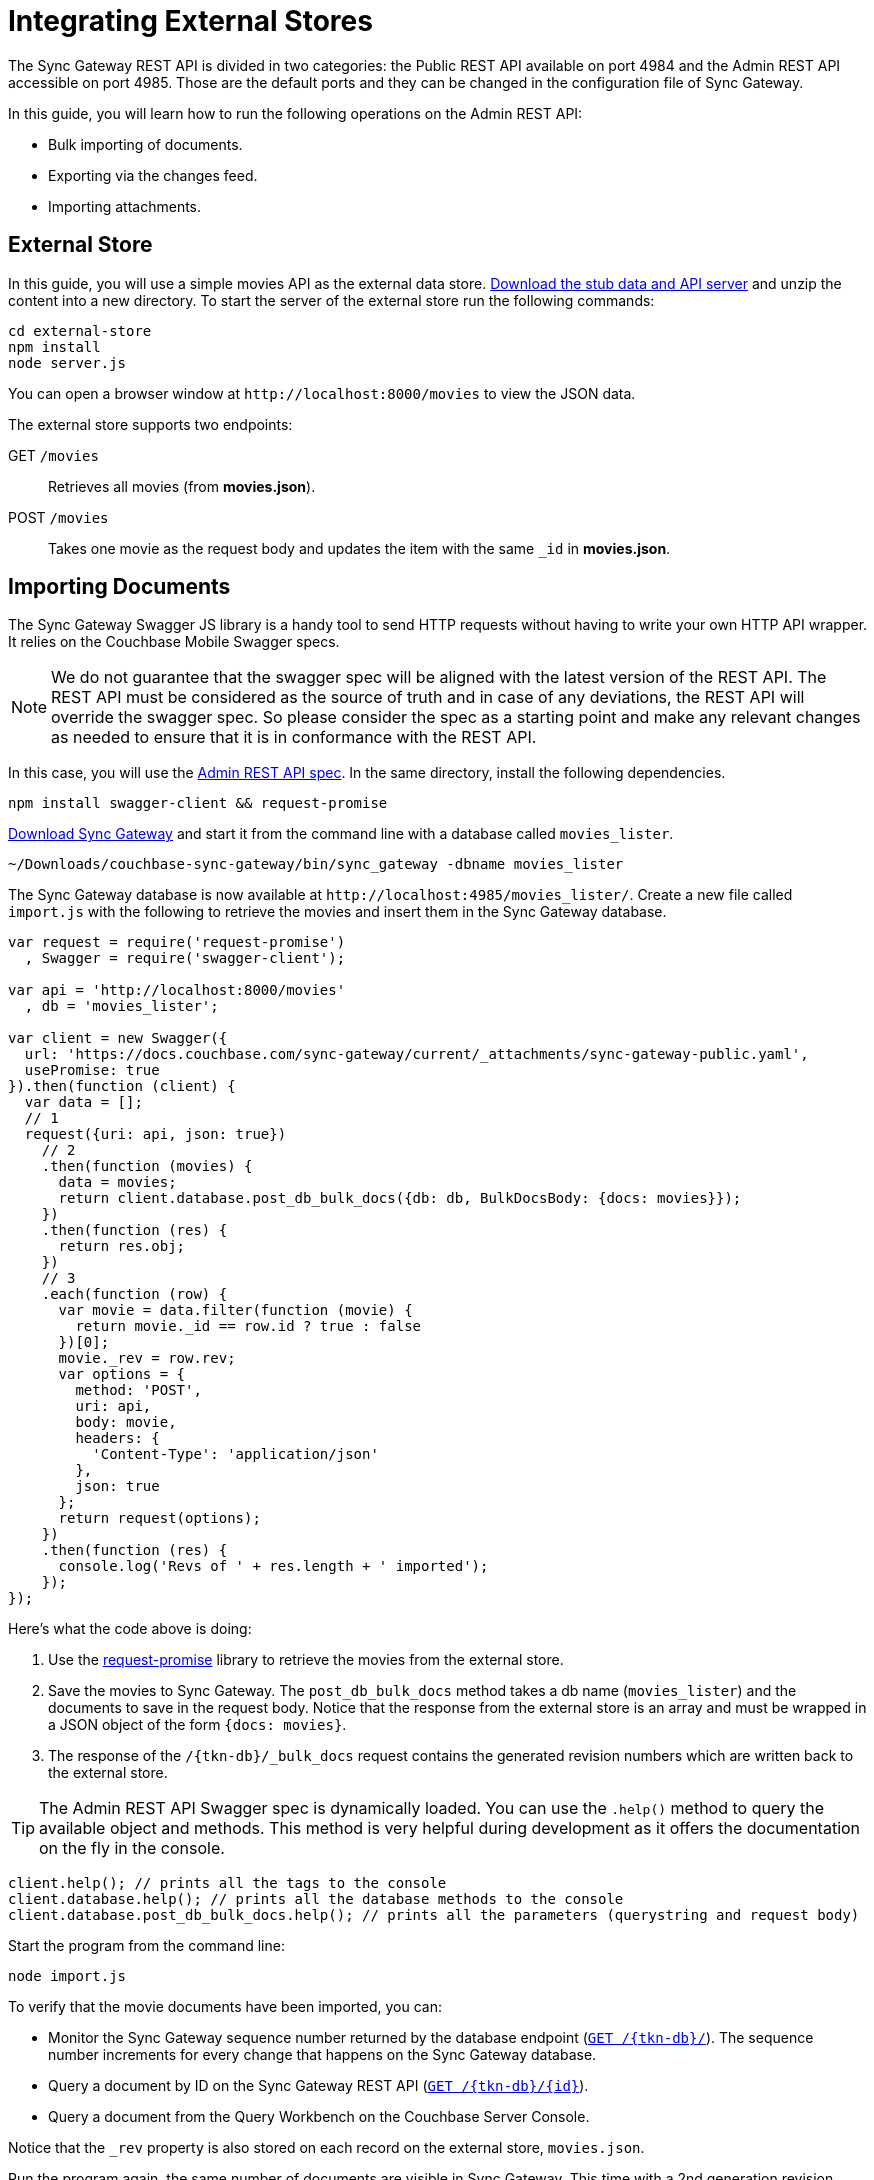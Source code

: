 = Integrating External Stores
:url-downloads: https://www.couchbase.com/downloads

The Sync Gateway REST API is divided in two categories: the Public REST API available on port 4984 and the Admin REST API accessible on port 4985.
Those are the default ports and they can be changed in the configuration file of Sync Gateway.

In this guide, you will learn how to run the following operations on the Admin REST API:

* Bulk importing of documents.
* Exporting via the changes feed.
* Importing attachments.

== External Store

In this guide, you will use a simple movies API as the external data store. https://cl.ly/140P313l0p23/external-store.zip[Download the stub data and API server] and unzip the content into a new directory.
To start the server of the external store run the following commands:

[source,bash]
----
cd external-store
npm install
node server.js
----

You can open a browser window at `+http://localhost:8000/movies+` to view the JSON data.

The external store supports two endpoints:

GET `/movies`::
Retrieves all movies (from *movies.json*).
POST `/movies`::
Takes one movie as the request body and updates the item with the same `_id` in *movies.json*.

== Importing Documents

The Sync Gateway Swagger JS library is a handy tool to send HTTP requests without having to write your own HTTP API wrapper.
It relies on the Couchbase Mobile Swagger specs.

NOTE: We do not guarantee that the swagger spec will be aligned with the latest version of the REST API.
The REST API must be considered as the source of truth and in case of any deviations, the REST API will override the swagger spec.
So please consider the spec as a starting point and make any relevant changes as needed to ensure that it is in conformance with the REST API.

In this case, you will use the xref:admin-rest-api.adoc[Admin REST API spec].
In the same directory, install the following dependencies.

[source,bash]
----
npm install swagger-client && request-promise
----

{url-downloads}#couchbase-mobile[Download Sync Gateway] and start it from the command line with a database called `movies_lister`.

[source,bash]
----
~/Downloads/couchbase-sync-gateway/bin/sync_gateway -dbname movies_lister
----

The Sync Gateway database is now available at `+http://localhost:4985/movies_lister/+`.
Create a new file called `import.js` with the following to retrieve the movies and insert them in the Sync Gateway database.

[source,javascript]
----
var request = require('request-promise')
  , Swagger = require('swagger-client');

var api = 'http://localhost:8000/movies'
  , db = 'movies_lister';

var client = new Swagger({
  url: 'https://docs.couchbase.com/sync-gateway/current/_attachments/sync-gateway-public.yaml',
  usePromise: true
}).then(function (client) {
  var data = [];
  // 1
  request({uri: api, json: true})
    // 2
    .then(function (movies) {
      data = movies;
      return client.database.post_db_bulk_docs({db: db, BulkDocsBody: {docs: movies}});
    })
    .then(function (res) {
      return res.obj;
    })
    // 3
    .each(function (row) {
      var movie = data.filter(function (movie) {
        return movie._id == row.id ? true : false
      })[0];
      movie._rev = row.rev;
      var options = {
        method: 'POST',
        uri: api,
        body: movie,
        headers: {
          'Content-Type': 'application/json'
        },
        json: true
      };
      return request(options);
    })
    .then(function (res) {
      console.log('Revs of ' + res.length + ' imported');
    });
});
----

Here's what the code above is doing:

. Use the https://github.com/request/request-promise[request-promise] library to retrieve the movies from the external store.
. Save the movies to Sync Gateway.
The `post_db_bulk_docs` method takes a db name (`movies_lister`) and the documents to save in the request body.
Notice that the response from the external store is an array and must be wrapped in a JSON object of the form `{docs: movies}`.
. The response of the `+/{tkn-db}/_bulk_docs+` request contains the generated revision numbers which are written back to the external store.

TIP: The Admin REST API Swagger spec is dynamically loaded.
You can use the `$$.$$help()` method to query the available object and methods.
This method is very helpful during development as it offers the documentation on the fly in the console.

[source,javascript]
----
client.help(); // prints all the tags to the console
client.database.help(); // prints all the database methods to the console
client.database.post_db_bulk_docs.help(); // prints all the parameters (querystring and request body)
----

Start the program from the command line:

[source,bash]
----
node import.js
----

To verify that the movie documents have been imported, you can:

* Monitor the Sync Gateway sequence number returned by the database endpoint (xref:sync-gateway::rest-api.adoc#/database/get\__db__[`+GET /{tkn-db}/+`]).
The sequence number increments for every change that happens on the Sync Gateway database.
* Query a document by ID on the Sync Gateway REST API (xref:sync-gateway::rest-api.adoc#/document/get\__db___doc_[`+GET /{tkn-db}/{id}+`]).
* Query a document from the Query Workbench on the Couchbase Server Console.

Notice that the `_rev` property is also stored on each record on the external store, `movies.json`.

Run the program again, the same number of documents are visible in Sync Gateway.
This time with a 2nd generation revision number.
This update operation was successful because the parent revision number was sent as part of the request body.

== Exporting Documents

To export documents from Couchbase Mobile to the external system you will use a changes feed request to subscribe to changes and persist them to the external store.

Install the following modules:

[source,bash]
----
npm install swagger-client && request
----

Create a new file called `export.js` with the following:

[source,javascript]
----
var request = require('request')
  , Swagger = require('swagger-client');

var api = 'http://localhost:8000/movies'
  , db = 'movies_lister';

var client = new Swagger({
  url: 'https://docs.couchbase.com/sync-gateway/current/_attachments/sync-gateway-admin.yaml',
  success: function () {

    // 1
    client.database.get_db({db: db}, function (res) {
      // 2
      getChanges(res.obj.update_seq);
    });

    function getChanges(seq) {
      // 3
      var options = {db: db, feed: 'longpoll', since: seq, include_docs: true};
      client.database.get_db_changes(options, function (res) {

        var results = res.obj.results;
        for (var i = 0; i < results.length; i++) {
          var row = results[i];
          console.log("Document with ID " + row.id);
          // 4
          var options = {
            url: api,
            method: 'POST',
            body: JSON.stringify(row.doc),
            headers: {
              'Content-Type': 'application/json'
            }
          };
          request(options, function (error, response, body) {
            if (!error && response.statusCode == 200) {
              var json = JSON.parse(body);
              console.log(json);
              console.log("Wrote update for doc " + json.id + " to external store.");
            }
          });
        }

        getChanges(res.obj.last_seq);
      });
    }

  }
});
----

Here's what the code above is doing:

. Gets the last sequence number of the database.
. Calls the `getChanges` method with the last sequence number.
. Sends changes request to Sync Gateway with the following parameters:
** `feed=longpoll`
** `include_docs=true`
** `since=X` (where X is the sequence number)
. Write the document to the external store.

Run the program from the command line:

[source,bash]
----
node export.js
----

Update a document through the Sync Gateway REST API.
Notice that the change is also updated in the external store.

image::export-update.gif[]

== Importing Attachments

Every movie in the stub API has a link to a thumbnail (in the `posters.thumbnail` property).
Before sending the `_bulk_docs` request, you will fetch the thumbnail for each movie and embed it as a base64 string under the `_attachments` property.

Install the following dependencies:

[source,bash]
----
npm install request-promise && swagger-client
----

Create a new file called `attachments.js` with the following to retrieve the movies, their thumbnails and insert them in the Sync Gateway database.

[source,javascript]
----
var request = require('request-promise')
  , Swagger = require('swagger-client');

var api = 'http://localhost:8000/movies'
  , db = 'movies_lister';

var movies = [];

var client = new Swagger({
  url: 'https://docs.couchbase.com/sync-gateway/current/_attachments/sync-gateway-admin.yaml',
  usePromise: true
}).then(function (client) {
  // Get movies from stub API
  request({uri: api, json: true})
    .then(function (res) {
      movies = res;
      // return array of links
      return movies.map(function (movie) {
        return movie.posters.thumbnail;
      });
    })
    .map(function (link) {
      // Fetch each thumbnail, the program continues once
      // all 24 thumbnails are downloaded
      return request({uri: link, encoding: null});
    })
    .then(function (thumbnails) {
      // Save the attachment on each document
      for (var i = 0; i < movies.length; i++) {
        var base64 = thumbnails[i].toString('base64');
        movies[i]._attachments = {
          image: {
            content_type: 'image\/jpg',
            data: base64
          }
        };
      }
      return movies;
    })
    .then(function (movies) {
      // Save the documents and attachments in the same request
      return client.database.post_db_bulk_docs({db: db, BulkDocsBody: {docs: movies}});
    })
    .then(function (res) {
      console.log(res);
    });
});
----

Restart Sync Gateway to have an empty database and run the program.
The documents are saved with the attachment metadata.

image::admin-ui-attachment.png[]

You can view the thumbnail at `+http://localhost:4984/movies_lister/{tkn-db}/{doc}/{attachment}/+` (note it's on the public port 4984).

image::sg-attachment.png[]
